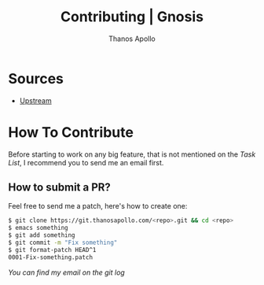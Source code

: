 #+title: Contributing | Gnosis
#+author: Thanos Apollo


* Sources
+ [[https://git.thanosapollo.org/gnosis][Upstream]]

* How To Contribute
Before starting to work on any big feature, that is not mentioned on
the [[Task List][Task List]], I recommend you to send me an email first.

** How to submit a PR?
Feel free to send me a patch, here's how to create one:

#+begin_src bash
$ git clone https://git.thanosapollo.com/<repo>.git && cd <repo>
$ emacs something
$ git add something
$ git commit -m "Fix something"
$ git format-patch HEAD^1
0001-Fix-something.patch
#+end_src

/You can find my email on the git log/
